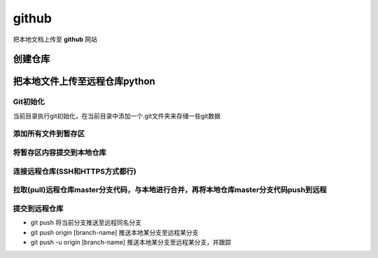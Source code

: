 ======
github
======

把本地文档上传至 **github** 网站

创建仓库
--------

.. image:: /picture/github.PNG


把本地文件上传至远程仓库python
----------------------------------

Git初始化
*********

.. code-block:: python
        :linenos:

        git init

当前目录执行git初始化，在当前目录中添加一个.git文件夹来存储一些git数据

添加所有文件到暂存区
***********************
.. code-block:: python
        :linenos: 
      
        git add *

将暂存区内容提交到本地仓库
****************************
.. code-block:: python
        :linenos: 

        git commit -m "项目本地仓库上传"

连接远程仓库(SSH和HTTPS方式都行)
*********************************
.. code-block:: python
        :linenos: 

        git remote add origin git@github.com:rangdandanfei/git-use-demo.git

拉取(pull)远程仓库master分支代码，与本地进行合并，再将本地仓库master分支代码push到远程
**************************************************************************************
.. code-block:: python
        :linenos: 

        git pull --rebase origin master

提交到远程仓库
*******************
.. code-block:: python
        :linenos: 

        git push -u origin master


- git push 将当前分支推送至远程同名分支
- git push origin [branch-name] 推送本地某分支至远程某分支
- git push -u origin [branch-name] 推送本地某分支至远程某分支，并跟踪

